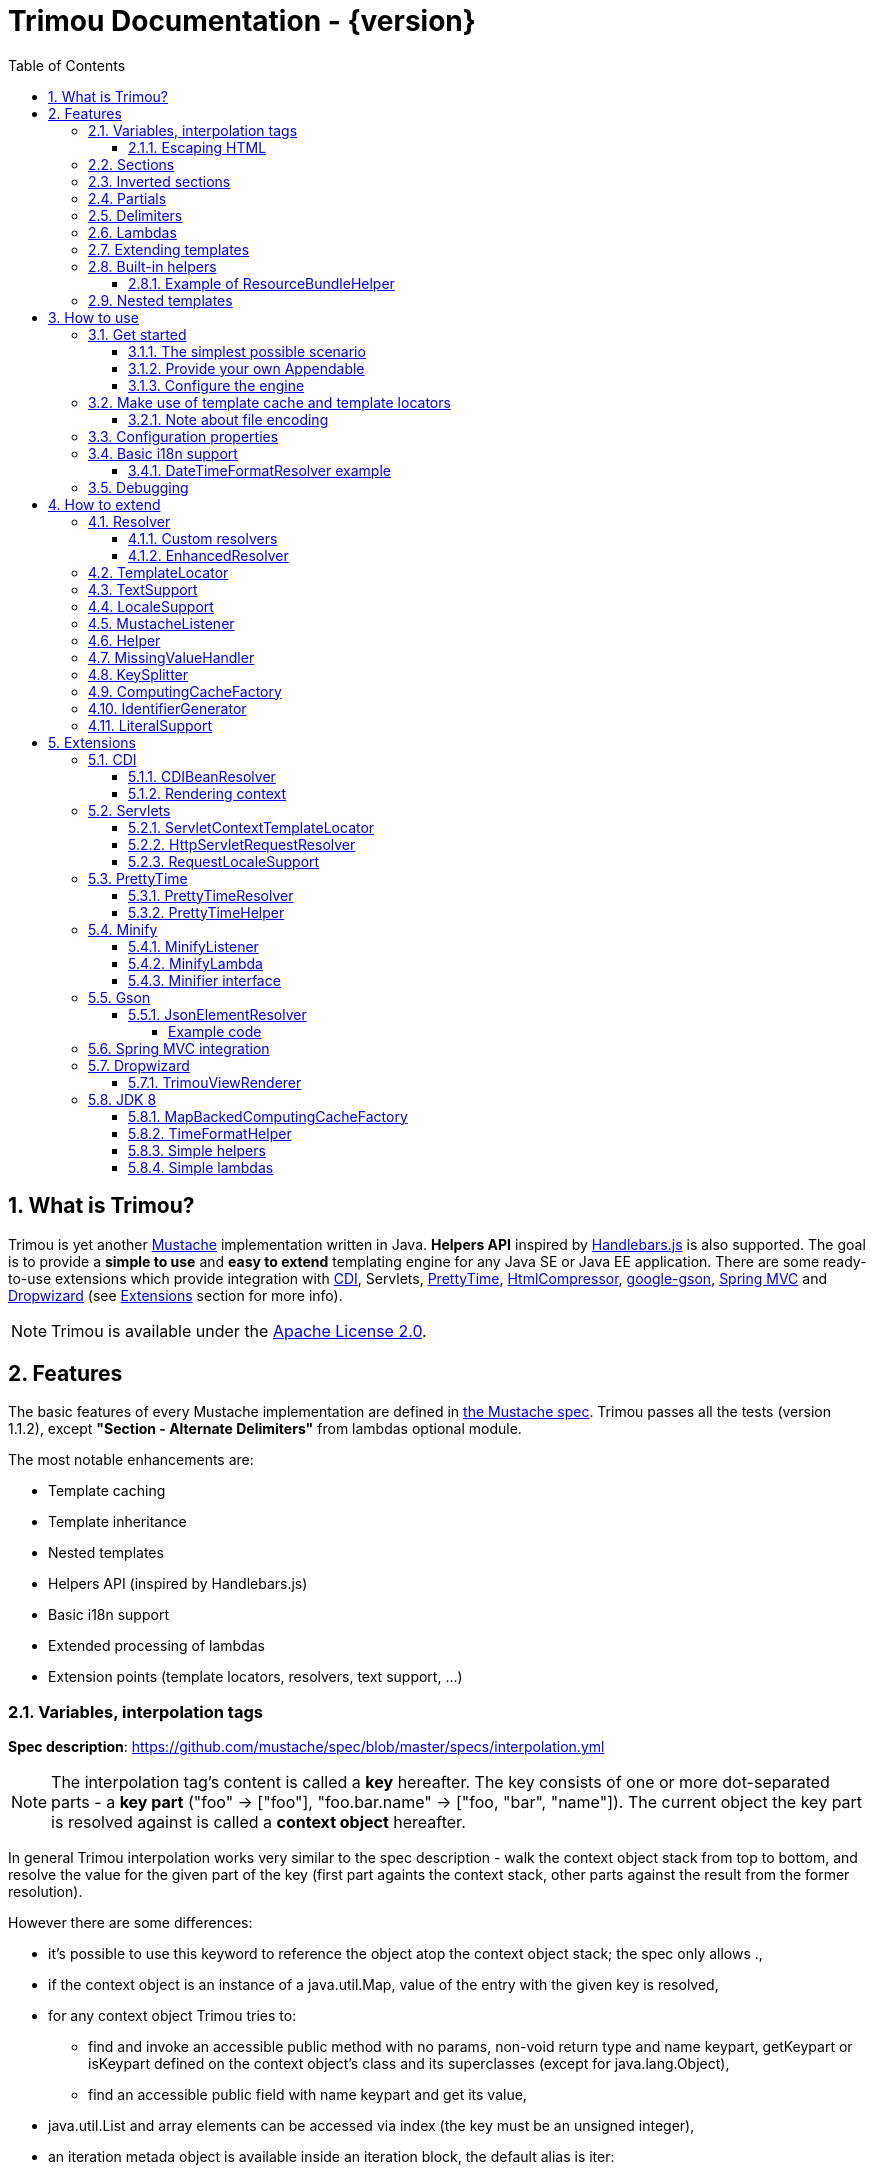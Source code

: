 = Trimou Documentation - {version}
:toc:
:toclevels: 5
//:toc-title:
:stylesheet: style.css
:source-highlighter: highlightjs
:numbered:

[[intro]]
== What is Trimou?

Trimou is yet another https://github.com/mustache[Mustache] implementation written in Java. *Helpers API* inspired by http://handlebarsjs.com/[Handlebars.js] is also supported. The goal is to provide a *simple to use* and *easy to extend* templating engine for any Java SE or Java EE application. There are some ready-to-use extensions which provide integration with http://www.cdi-spec.org/[CDI], Servlets, http://ocpsoft.org/prettytime/[PrettyTime],  http://code.google.com/p/htmlcompressor/[HtmlCompressor], http://code.google.com/p/google-gson/[google-gson], http://docs.spring.io/spring/docs/current/spring-framework-reference/html/mvc.html[Spring MVC] and https://dropwizard.github.io/dropwizard/[Dropwizard] (see <<extensions,Extensions>> section for more info).

NOTE: Trimou is available under the http://www.apache.org/licenses/LICENSE-2.0.html[Apache License 2.0].

[[features]]
== Features

The basic features of every Mustache implementation are defined in https://github.com/mustache/spec[the Mustache spec]. Trimou passes all the tests (version 1.1.2), except *"Section - Alternate Delimiters"* from lambdas optional module.

The most notable enhancements are:

* Template caching
* Template inheritance
* Nested templates
* Helpers API (inspired by Handlebars.js)
* Basic i18n support
* Extended processing of lambdas
* Extension points (template locators, resolvers, text support, ...)

[[variables]]
=== Variables, interpolation tags

*Spec description*: https://github.com/mustache/spec/blob/master/specs/interpolation.yml

NOTE: The interpolation tag's content is called a *key* hereafter. The key consists of one or more dot-separated parts - a *key part* (+"foo"+ -> +["foo"]+, +"foo.bar.name"+ -> +["foo, "bar", "name"]+). The current object the key part is resolved against is called a *context object* hereafter.

In general Trimou interpolation works very similar to the spec description - walk the context object stack from top to bottom, and resolve the value for the given part of the key (first part againts the context stack, other parts against the result from the former resolution).

However there are some differences:

* it's possible to use +this+ keyword to reference the object atop the context object stack; the spec only allows +.+,
* if the context object is an instance of a +java.util.Map+, value of the entry with the given key is resolved,
* for any context object Trimou tries to:
** find and invoke an accessible public method with no params, non-void return type and name +keypart+, +getKeypart+ or +isKeypart+ defined on the context object's class and its superclasses (except for +java.lang.Object+),
** find an accessible public field with name +keypart+ and get its value,
* +java.util.List+ and array elements can be accessed via index (the key must be an unsigned integer),
* an iteration metada object is available inside an iteration block, the default alias is +iter+:
** the alias can be configured, see <<configuration,Configuration>>,
** this metadata has some useful properties: +iter.index+ (the first element is at index +1+), +iter.position+ (the first element has position +0+), +iter.hasNext+, +iter.isFirst+ and +iter.isLast+,
** alternatively +iterIndex+, +iterHasNext+, +iterIsFirst+ and +iterIsLast+ keywords can be used,
* Trimou allows you to define a resolver that does not handle the context object stack at all (e.g. looks up a <<cdi,CDI bean>>).

.Examples:

----
{{foo}} <1>

{{foo.bar}} <2>

{{list.0}} <3>

{{array.5}} <4>

{{#items}}
  {{iter.index}} <5>
  {{#iter.isFirst}} The is the first one! {{/iter.isFirst}} <6>
  {{#iter.isLast}} This is the last one! {{/iter.isLast}} <7>
  {{name}} <8>
  {{#iter.hasNext}}, {{/iter.hasNext}} <9>
{{/items}}

{{#quxEnumClass.values}} <10>
  {{this}}
{{/quxEnumClass.values}}
----

<1> Try to get a value of key "foo" from the context object stack, e.g. if the supplied data context object is an instance of Map get the value of key "foo"
<2> Try to get a value of key "bar" from the context object resolved in <1>, e.g. try to invoke bar(), getBar() or isBar() on the "foo" instance or get the value of the field with name "bar"
<3> Get the first element
<4> Get the sixth element
<5> The current iteration index (the first element is at index 1)
<6> Render the text for the first iteration
<7> Render the text for the last iteration
<8> "name" is resolved against the context object stack (iteration element, supplied data map)
<9> Render a comma if the iteration has more elements (iterHasNext is true)
<10> It's also possible to invoke static methods; quxEnumClass is an enum class here and we iterate over the array returned from static method values()

NOTE: The set of resolvers may be extended - so in fact the above mentioned applies to the default set of resolvers only.

[[escaping_hml]]
==== Escaping HTML

The interpolated value is escaped unless +&+ is used. The spec only tests the basic escaping (+&+, +"+, +<+, +>+). Trimou also escapes all ISO-8859-1 characters by default.

.Examples:

----
{{foo}} <1>

{{& foo}} <2>

{{{foo}}} <3>
----

<1> Escape foo
<2> Do not escape foo
<3> Do not escape foo; works only for default delimiters!

TIP: You can implement your own escaping logic, e.g. to improve escaping performance - see <<configure_engine,Configure the engine>> and <<text_support,TextSupport>> sections.

[[sections]]
=== Sections

*Spec description*: https://github.com/mustache/spec/blob/master/specs/sections.yml

The section content is rendered one or more times if there is an object found for the given key. If the found object is:

* non-empty +Iterable+ or array, the content is rendered for each element,
* a +Boolean+ of value +true+, the content is rendered once,
* an instance of +Lambda+, the content is processed according to the <<lambdas,lambda's specification>>,
* any other non-null object represents a nested context.

The section content is not rendered if there is no object found, or the found object is:

* a +Boolean+ of value +false+,
* an +Iterable+ with no elements,
* an empty array.

.Examples:

----
{{#boolean}}
   This line will be rendered only if "boolean" key resolves to java.lang.Boolean#TRUE, or true
{{/boolean}}

{{#iterable_or_array}}
  This line will be rendered for each element, and the element is pushed on the context object stack
{{/iterable_or_array}}
----

[[inverted_sections]]
=== Inverted sections

*Spec description*: https://github.com/mustache/spec/blob/master/specs/inverted.yml

The content is rendered if there is no object found in the context, or is a +Boolean+ of value +false+, or is an +Iterable+ with no elements, or is an empty array.

.Examples:

----
{{^iterable}}
  This line will be rendered if the resolved iterable has no elements
{{/iterable}}
----

[[partials]]
=== Partials

*Spec description*: https://github.com/mustache/spec/blob/master/specs/partials.yml

Partials only work if at least one template locator is in action. Otherwise the template cache is not used and there is no way to locate the required partial (template). See <<configure_engine,Configure the engine>> and <<template_locator,Template locator>> sections for more info.

.Examples:

----
{{#items}}
  {{>item_detail}} - process the template with name "item_detail" for each iteration element
{{/items}}
----

[[delimiters]]
=== Delimiters

*Spec description*: https://github.com/mustache/spec/blob/master/specs/delimiters.yml

.Examples:

----
{{=%% %%=}} - from now on use custom delimiters

%%foo.name%% - interpolate "foo.name"

%%={{ }}=%% - switch back to default values
----

TIP: It's also possible to change the delimiters globally, see <<configuration,Configuration>>.

[[lambdas]]
=== Lambdas

*Spec description*: https://github.com/mustache/spec/blob/master/specs/lambdas.yml

You can implement +org.trimou.lambda.Lambda+ interface in order to define a lambda/callable object. Predefined abstract +org.trimou.lambda.SpecCompliantLambda+ follows the behaviour defined by the spec:

[source,java]
----
Lambda makeMeBold = new SpecCompliantLambda() {
  @Override
  public String invoke(String text) {
    return "<b>" + text + "</b>";
  }
}
----
and template

----
{{#makeMeBold}}
  Any text...{{name}}
{{/makeMeBold}}
----
results in:

----
  <b>Any text...{{name}}</b>
-> the variable is not interpolated
----

TIP: If you're using Java 8 and want to create a simple lambda utilizing functional interfaces, try `SimpleLambdas` from <<jdk8>> extension.

Alternatively, you can use predefined abstract classes like `org.trimou.lambda.InputProcessingLambda`:

[source,java]
----
Lambda makeMeUppercase = new InputProcessingLambda() {
  @Override
  public String invoke(String text) {
    return text.toUpperCase();
  }
  @Override
  public boolean isReturnValueInterpolated() {
    return false;
  }
}
----
and template

----
{{#makeMeUppercase}}
  Any text...{{name}}
{{/makeMeUppercase}}
----
results in:

----
  ANY TEXT...EDGAR
-> the variable is interpolated before the lambda invoke() method is invoked
----

See +org.trimou.lambda.Lambda+ API javadoc for more info.

[[extend]]
=== Extending templates

This feature is not supported in the spec. Trimou basically follows the way https://github.com/spullara/mustache.java[mustache.java] implements the template inheritance. In the extended template, the sections to extend are defined - use +$+ to identify such sections. In extending templates, the extending sections are defined - again, use +$+ to identify such sections. Sections to extend may define the default content.

Following template with name "super":

----
This a template to extend
{{$header}} -> section to extend
  The default header
{{/header}}
In between...
{{$content}} -> section to extend
  The default content
{{/content}}
&copy; 2013
----

can be extended in this way:

----
Hello world!
{{<super}}
  {{$header}} -> extending section
    My own header
  {{/header}}
  Only extending sections are considered...
{{/super}}
Lalala...
----

and the result is:

----
Hello world!
This a template to extend <1>
    My own header <2>
In between...
  The default content <3>
&copy; 2013 <4>
Lalala...
----
<1> "super" start
<2> section "header" is extended
<3> section "content" has the default content
<4> "super" end

[[helpers]]
=== Built-in helpers

Since version 1.5.0  helpers API inspired by http://handlebarsjs.com/[Handlebars.js] is supported. There are five helpers registered automatically: +if+, +unless+, +each+, +with+ (see http://handlebarsjs.com for examples :-) and +is+ (an inline version of if).

TIP: +if+ and +unless+ helpers also support multiple params evaluation. See the javadoc for more info.

Other helpers may be registered via +MustacheEngineBuilder.registerHelper()+ or +MustacheEngineBuilder.registerHelpers()+ methods. +org.trimou.handlebars.HelpersBuilder+ is useful when registering most built-in helpers with sensible default names.

See also <<custom_helpers,Helper>> section to know how to create your own custom helpers.

NOTE: Handlebars support is enabled by default. See +HANDLEBARS_SUPPORT_ENABLED+ in <<configuration,Configuration properties>>.

Trimou provides some useful helpers which are not registered automatically:

[cols="1,2,1" options="header"]
|===
|Class
|Description
|Default name

|+org.trimou.handlebars.ChooseHelper+
|Works similarly as the JSP c:choose tag - it renders the content of the first +when+ section whose first parameter is not falsy. If no +when+ section is rendered, +otherwise+ section is rendered, if present.
|choose

|+org.trimou.handlebars.SwitchHelper+
|Works similarly as the Java switch statement.
|switch

|+org.trimou.handlebars.SetHelper+
|Works similarly as WithHelper except the current hash is pushed on the context stack.
|set

|+org.trimou.handlebars.EvalHelper+
|Allows to build the key dynamically and evaluate it afterwards.
|eval

|+org.trimou.handlebars.IncludeHelper+
| Works similarly as the partial tag except the name of the template to include may be obtained dynamically.
|include

|+org.trimou.handlebars.LogHelper+
|Logs debug messages.
|log

|+org.trimou.handlebars.JoinHelper+
|Takes all the objects specified as the parameters and joins the +Object#toString()+ values together with the specified delimiter (optional). Elements of +Iterable+ and array are treated as separate objects. An optional lambda may be applied to each value.
|join

|+org.trimou.handlebars.EmbedHelper+
|Embeds the template source (by default as a JavaScript snippet).
|embed

|+org.trimou.handlebars.NullCheckHelper+
|Renders a block if the param is/isn't null.
|isNull/isNotNull

|+org.trimou.handlebars.EqualsHelper+
|Renders a block if the first param does/doesn't equal to the second param.
|isEq/isNotEq

|+org.trimou.handlebars.NumericExpressionHelper+
|A simple numeric expression helper. +{{#numExpr myVal 10 op="gt"}}+
|numExpr

|+org.trimou.handlebars.NumberIsEvenHelper+
|Renders a block/text if the param is an even number.
|isEven

|+org.trimou.handlebars.NumberIsOddHelper+
|Renders a block/text if the param is an odd number.
|isOdd

|+org.trimou.handlebars.i18n.ResourceBundleHelper+
|Displays localized messages.
|N/A

|+org.trimou.handlebars.i18n.DateTimeFormatHelper+
|Displays localized times.
|N/A

|+org.trimou.handlebars.AsyncHelper+
|A helper whose content is rendered asynchronously.
|async

|+org.trimou.handlebars.InvokeHelper+
|Invokes public methods with parameters via reflection.
+{{invoke "f" "b" on="foo" m="replace"}}+
|invoke

|+org.trimou.handlebars.AlternativesHelper+
|Renders the first non-null/nonempty (default condition) parameter. It's useful to specify default values:
+{{alt username "Joe"}}+
|alt

|+org.trimou.handlebars.CacheHelper+
|Allows to cache template fragments in memory. It's useful for resource-intensive parts of the template that rarely change.
|cache

|===

==== Example of ResourceBundleHelper

Suppose we have the following resource bundle file:

.messages.properties
----
my.message.key=My name is %s!
hello.key.messageformat=Hello {0}!
----

We can use a +ResourceBundleHelper+ to render messages:

[source,java]
.Register the helper
----
MustacheEngine engine = MustacheEngineBuilder
                           .newBuilder()
                           .registerHelper("msg", new ResourceBundleHelper("messages")) <1>
                           .build();
...
----

.Template
----
{{msg "my.message.key" "Martin"}}
{{msg "hello.key.messageformat" "world" format="message"}}
----

.Expected output
----
My name is Martin!
Hello world!
----

[[nested_templates]]
=== Nested templates

Any template may define any number of nested templates - use `+` to identify a nested template.
A nested template is only available within a defining template through the partial tag (or a special helper, e.g. `IncludeHelper`).
If there is a regular template with the same name available the nested template has precedence.
It's not possible to define a nested template within a nested template definition.

.Nested Template Example
----
{{! This is the nested template definition }}
{{+item_detail}}
  Name: {{name}}
  Price: {{price}}
{{/item_detail}}

{{! Inject partial }}
{{#each activeItems}}
  {{>item_detail}}
{{/each}}

{{! Inject partial again }}
{{#each allItems}}
  {{>item_detail}}
{{/each}}
----

NOTE: The support for nested templates is enabled by default. See also `NESTED_TEMPLATE_SUPPORT_ENABLED` in <<configuration,Configuration properties>>.

[[how_to_use]]
== How to use

[[get_started]]
=== Get started

First, get the +trimou-core.jar+ and its dependencies (+guava+,+slf4j-api+ and +commons-lang3+ at the moment).

[source,xml]
----
<dependency>
  <groupId>org.trimou</groupId>
  <artifactId>trimou-core</artifactId>
  <version>${version.trimou}</version>
</dependency>
----

And now for something completely different...

[[simple_scenario]]
==== The simplest possible scenario

[source,java]
----
String data = "Hello world!";
String template = "{{this}}";
MustacheEngine engine = MustacheEngineBuilder.newBuilder().build(); <1>
Mustache mustache = engine.compileMustache("myTemplateName", template); <2>
String output = mustache.render(data); <3>

<1> <2> <3>
String output = MustacheEngineBuilder
                  .newBuilder()
                  .build()
                  .compileMustache("myTemplateName", template)
                  .render(data);

// Both snippets will render "Hello world!"
----
<1> Build the engine
<2> Compile the template
<3> Render the template

NOTE: Instances of +MustacheEngineBuilder+ are not reusable. The builder is considered immutable once the
 +build()+ method is called - subsequent invocations of any modifying method or +build()+ methods result in +IllegalStateException+.

==== Provide your own Appendable

[source,java]
----
MustacheEngine engine = MustacheEngineBuilder.newBuilder().build();
Mustache mustache = engine.compileMustache("fooTemplate", "{{foo}}");

// It's possible to pass a java.lang.Appendable impl, e.g. any java.io.Writer
StringWriter writer = new StringWriter();

mustache.render(writer, ImmutableMap.<String, Object> of("foo", "bar"));
// writer.toString() -> "bar"
----

[[configure_engine]]
==== Configure the engine

You may want to:

* Add template locators; see also <<use_template_locator>>
* Add thread-safe global data objects (available during execution of all templates)
* Add custom resolvers; see also <<resolver>>
* Add template listeners; see also <<mustache_listener>>
* Register additional helpers; see also <<custom_helpers>>
* Set custom +TextSupport+ implementation; see <<text_support>>
* Set custom +LocaleSupport+ implementation; see <<locale_support>>
* Set custom +MissingValueHandler+; see <<missingvaluehandler>>
* Set custom +KeySplitter+; see <<keysplitter>>
* Set configuration properties; see <<configuration>>

Simply use appropriate +MustacheEngineBuilder+ methods, e.g.:

[source,java]
----
MustacheEngine engine = MustacheEngineBuilder
                            .newBuilder()
                            .addGlobalData("fooLambda", mySuperUsefulLambdaInstance)
                            .build();
----

[[use_template_locator]]
=== Make use of template cache and template locators

Template locators automatically locate the template contents for the given template id (name, path, ...). So that it's not necessary to supply the template contents every time the template is compiled. Moreover if the template cache is enabled the compiled template is automatically put in the cache and no compilation happens the next time the template is requested.

NOTE: Template locators are required for <<partials,partials>>!

[source,java]
----
MustacheEngine engine = MustacheEngineBuilder
                           .newBuilder()
                           .addTemplateLocator(new FilesystemTemplateLocator(1, "/home/trimou/resources", "txt")) <1>
                           .build();
Mustache mustache = engine.getMustache("foo"); <2>
String output = mustache.render(null);
----
<1> Add a filesystem-based template locator with priority 1, root path "/home/trim/resources", template files have suffix "txt"
<2> Get the template with name "foo" from the template cache, compile it if not compiled before

There may be more than one template locators registered with the engine. Locators with *higher priority* are called *first*.

TIP: Use +MustacheEngine#invalidateTemplateCache()+ to invalidate all template cache entries and force recompilation.

See also <<template_locator, TemplateLocator SPI>>.

==== Note about file encoding

Trimou does not perform any file encoding detection and conversion. Instead any template locator must provide a +java.io.Reader+ instance which is able to convert between Unicode and a other character encodings. Built-in locators don't detect file encoding but use system file encoding by default. But it's possible (and recommended) to define the default file encoding with configuration property +EngineConfigurationKey.DEFAULT_FILE_ENCODING+ (see also <<configuration,configuration properties>>).

NOTE: Applications are encouraged to always define a default file encoding per every MustacheEngine instance.

[[configuration]]
=== Configuration properties

Trimou engine properties can be configured through system properties, +trimou.properties+ file or the property can be set manually with +MustacheEngineBuilder.setProperty(String, Object)+ method. Manually set properties have higher priority than system properties which have higher priority than properties from +trimou.properties+ file.

NOTE: Trimou logs all configuration properties and values during engine initialization

[cols="2,1,2" options="header"]
.Engine configuration keys - see also +org.trimou.engine.config.EngineConfigurationKey+ enum
|===
|Enum value / property key
|Default value
|Description

|START_DELIMITER

*org.trimou.engine.config.startDelimiter*
|{{
|The default start delimiter.

|END_DELIMITER

*org.trimou.engine.config.endDelimiter*
|}}
|The default end delimiter

|PRECOMPILE_ALL_TEMPLATES

*org.trimou.engine.config.precompileAllTemplates*
|false
|If enabled, all available templates from all available template locators will be compiled during engine initialization.

|REMOVE_STANDALONE_LINES

*org.trimou.engine.config.removeStandaloneLines*
|true
|Remove "standalone lines" from each template during compilation to fullfill the spec requirements (and get more readable output :-)

|REMOVE_UNNECESSARY_SEGMENTS

*org.trimou.engine.config.removeUnnecessarySegments*
|true
|Remove unnecessary segments (e.g. comments and delimiters tags) from each template during compilation. Having this enabled results in spec not-compliant output, but may improve performance a little bit.

|NO_VALUE_INDICATES_PROBLEM

*org.trimou.engine.config.noValueIndicatesProblem*
|false
|*DEPRECATED* - see <<missingvaluehandler, MissingValueHandler SPI>>.

By default a variable miss returns an empty string. If set to +true+ a +org.trimou.exception.MustacheException+ with code +org.trimou.exception.MustacheProblem.RENDER_NO_VALUE+ is thrown.

|DEBUG_MODE

*org.trimou.engine.config.debugMode*
|false
|Debug mode disables the template cache and provides some more logging during template rendering.

|CACHE_SECTION_LITERAL_BLOCK

*org.trimou.engine.config.cacheSectionLiteralBlock*
|false
|The section-based literal blocks can be cached. This may be useful to optimize some lambdas processing scenarios, though it's memory intensive.

|TEMPLATE_RECURSIVE_INVOCATION_LIMIT

*org.trimou.engine.config.templateRecursiveInvocationLimit*
|10
|The limit of recursive template invocation (partials, template inheritance); 0 - recursive invocation is forbidden.

|SKIP_VALUE_ESCAPING

*org.trimou.engine.config.skipValueEscaping*
|false
|If +true+ interpolated values are never escaped, i.e. +org.trimou.engine.text.TextSupport.escapeHtml()+ is never called.

|DEFAULT_FILE_ENCODING

*org.trimou.engine.config.defaultFileEncoding*
|System property "file.encoding"
|The encoding every template locator should use if reading template from a file. System file encoding by default.

|TEMPLATE_CACHE_ENABLED

*org.trimou.engine.config.templateCacheEnabled*
|true
|The template cache is enabled by default. If set to false every +MustacheEngine.getMustache()+ invocation results in template lookup.

|TEMPLATE_CACHE_EXPIRATION_TIMEOUT
*org.trimou.engine.config.templateCacheExpirationTimeout*
|0
|The template cache expiration timeout in seconds. Zero and negative values mean no timeout. The template cachec never expires by default.


|HANDLEBARS_SUPPORT_ENABLED
*org.trimou.engine.config.handlebarsSupportEnabled*
|true
|Handlebars support is enabled by default. Right now only handlebars-like helpers are supported.


|REUSE_LINE_SEPARATOR_SEGMENTS
*org.trimou.engine.config.reuseLineSeparatorSegments*
|true
|If set to +true+ the line separators will be reused within template to conserve memory.

|ITERATION_METADATA_ALIAS
*org.trimou.engine.config.iterationMetadataAlias*
|iter
|The alias for iteration metadata object available inside an iteration block.

|RESOLVER_HINTS_ENABLED
*org.trimou.engine.config.resolverHintsEnabled*
|true
|If set to +true+ the evaluation of simple variables, e.g. +.+ or +foo+, is optimized.

|NESTED_TEMPLATE_SUPPORT_ENABLED
*org.trimou.engine.config.nestedTemplateSupportEnabled*
|true
|If set to `true` the nested templates are supported. Otherwise any start tag of a nested template definition is considered to be a regular variable tag.

|===

[[i18n]]
=== Basic i18n support

Trimou has a basic i18n support. There are some optional components provided to handle i18n requirements. All these components rely  on +org.trimou.engine.locale.LocaleSupport+ implementation to get the current +Locale+, see also <<locale_support>>.

[cols="2,1,2" options="header"]
.i18n components
|===
|Type
|Class
|Description

|*Resolver*
|+org.trimou.engine.resolver.i18n.NumberFormatResolver+
|Basic number formatting.

|*Resolver*
|+org.trimou.engine.resolver.i18n.DateTimeFormatResolver+
|Basic date and time formatting.

|*Resolver*
|+org.trimou.engine.resolver.i18n.ResourceBundleResolver+
|Resolves localized messages. Unlike +ResourceBundleLambda+ this resolver is not limited to String-based values. However keep in mind that resource bundle keys may not contain dots.

|*Helper*
|+org.trimou.handlebars.i18n.DateTimeFormatHelper+
|This is an alternative to +DateTimeFormatResolver+. The main advantage lies in the ability to specify custom pattern per tag: +{{formatTime now pattern="DD-MM-yyyy HH:mm"}}+.

|*Helper*
|+org.trimou.handlebars.i18n.ResourceBundleHelper+
|The most flexible way of rendering localized messages. Supports message parameters and multiple resource bundles.

|*Lambda*
|+org.trimou.lambda.i18n.ResourceBundleLambda+
|Renders localized messages. Unlike +ResourceBundleResolver+ this lambda supports resource bundle keys that contain dots.

|===

==== DateTimeFormatResolver example

[source,java]
----
MustacheEngine engine = MustacheEngineBuilder
                           .newBuilder()
                           .setProperty(DateTimeFormatResolver.CUSTOM_PATTERN_KEY, "DD-MM-YYYY HH:mm") <1>
                           .addResolver(new DateTimeFormatResolver()) <2>
                           .build();
Mustache mustache = engine.getMustache("foo");
String output = mustache.render(ImmutableMap.<String, Object> of("now", new Date()));
----
<1> DateTimeFormatResolver also supports custom formatting pattern
<2> Manually add resolver

.foo.html
----
Now: {{now.formatCustom}}
----
results in something similar:
----
Now: 03-05-2013 22:05
----

[[debug]]
=== Debugging

If you encounter a problem during template processing/rendering, try to:

* configure http://www.slf4j.org/[Simple Logging Facade for Java (SLF4J)] - increase the log level for +org.trimou+ loggers
* enable <<configuration,debug mode>> - this disables the template cache and provides some more logging during template rendering (otherwise disabled due to performance)
* implement your own <<missingvaluehandler,MissingValueHandler>> - to handle variable miss during interpolation of a variable tag
* use <<helpers,LogHelper>> - this might useful for production environments

[[how_to_extend]]
== How to extend

Basically, all the extension points are focused on +MustacheEngine+ configuration. Some components may be automatically added using the +org.trimou.engine.config.ConfigurationExtension+ and JDK http://docs.oracle.com/javase/6/docs/api/java/util/ServiceLoader.html[service-provider loading facility]. Others may be added manually via +MustacheEngineBuilder+ methods. See existing extensions to get acquainted with the basic principles.

NOTE: Automatic +org.trimou.engine.config.ConfigurationExtension+ processing may be disabled per engine - see also +MustacheEngineBuilder#omitServiceLoaderConfigurationExtensions()+.

[[resolver]]
=== Resolver

Resolvers define the set of resolvable objects for your templates. The built-in set of resolvers should satisfy most of the basic requirements.

==== Custom resolvers

WARNING: Implementing/adding a custom resolver may have serious impact on the engine functionality and performance.

All resolvers have a priority and resolvers with *higher priority* are called *first*. Keep in mind that all resolvers must be thread-safe. There are two ways to extend the basic set of resolvers:

* automatically via +org.trimou.engine.config.ConfigurationExtension+,
* you can also use +MustacheEngineBuilder.addResolver()+ method.

TIP: <<cdi,trimou-extension-cdi>> extension provides +CDIBeanResolver+ to lookup normal-scoped CDI beans with name. <<servlets,trimou-extension-servlet>> extension provides +HttpServletRequestResolver+ to get the current Servlet request wrapper.

==== EnhancedResolver

An enhanced resolver should be able to create a +Hint+ for a sucessfully resolved context object and name. A hint could be used to skip the resolver chain for a part of the key of a specific tag and improve the interpolation performance.

NOTE: Hints are enabled by default. See +RESOLVER_HINTS_ENABLED+ in <<configuration,Configuration properties>>.

[[template_locator]]
=== TemplateLocator

Template locators automatically locate the template contents for the given template identifier. The form of the template identifier is not defined, however in most cases the id will represent a template name, e.g. +foo+ and +foo.html+, or virtual path like +order/orderDetail+. The default virtual path separator is +/+ and can be configured via +org.trimou.engine.locator.PathTemplateLocator.VIRTUAL_PATH_SEPARATOR_KEY+. Template locators may only be added with +MustacheEngineBuilder.addTemplateLocator()+ method.

There are three basic built-in implementations. +org.trimou.engine.locator.FilesystemTemplateLocator+ finds templates on the filesystem, within the given root directory (watch out, this wouldn't be likely portable across various operating systems). +org.trimou.engine.locator.ClassPathTemplateLocator+ makes use of ClassLoader, either thread context class loader (TCCL) or custom CL set via constructor. +org.trimou.engine.locator.MapTemplateLocator+ is backed by a +Map+. See javadoc for more configuration info.

TIP: Locators with *higher priority* are called *first*.

TIP: <<servlets,trimou-extension-servlet>> extension provides +org.trimou.servlet.locator.ServletContextTemplateLocator+ to be used in web apps deployed to a servlet container.

[[text_support]]
=== TextSupport

+org.trimou.engine.text.TextSupport+ is used to escape variable text if necessary (see also <<escaping_hml>>). You can set the custom instance with +org.trimou.engine.MustacheEngineBuilder.setTextSupport()+ method. Implement your own logic to extend functionality or improve performance!

[[locale_support]]
=== LocaleSupport

+org.trimou.engine.locale.LocaleSupport+ allows the engine and its components (e.g. resolvers) to get the current locale via +getCurrentLocale()+. You can set the custom +org.trimou.engine.locale.LocaleSupport+ instance with +org.trimou.engine.MustacheEngineBuilder.setLocaleSupport()+ method.


[[mustache_listener]]
=== MustacheListener

Any registered +org.trimou.engine.listener.MustacheListener+ receives notifications about template processing. In particular +compilationFinished()+ method is invoked when a template is compiled, +renderingStarted()+ and +renderingFinished()+ methods are invoked for each template rendering. +parsingStarted()+ is invoked right before a template is processed by the parser. Listeners are invoked in the order of their registration, except for +renderingFinished()+ method which is invoked in reverse order.

There are two ways to register a custom listener:

* +MustacheEngineBuilder.addMustacheListener()+ method,
* automatically via +org.trimou.engine.config.ConfigurationExtension+ (extension listeners are always registered after manually added listeners).

NOTE: Code inside a listener may throw an unchecked exception - this aborts further processing of template and no more listeners are invoked afterwards.

[[custom_helpers]]
=== Helper

+org.trimou.handlebars.Helper+ API is inspired by Handlebars but it's not 100% compatible. Mainly, it does not define "inverse" section, so for example the built-in +if+ helper doesn't support +else+ block. On the other hand any helper is able to validate the tag definition (see +Helper.validate()+) and fail fast if there's invalid number of arguments etc.

A helper may be registered via +MustacheEngineBuilder.registerHelper()+ or +MustacheEngineBuilder.registerHelpers()+ methods. Note that each helper must be registered with a unique name. If there are more helpers registered with the same name an +IllegalArgumentException+ is thrown during engine build. There is a special method `MustacheEngineBuilder.registerHelpers(Map<String, Helper>, boolean)` which allows to overwrite the existing helper instance (e.g. to define a custom `if` helper). Some <<helpers,built-in helpers>> are registered automatically.

WARNING: The number of registered helpers should not affect the engine performance (unlike the number of registered resolvers).

The main advantage of helpers is the ability to consume multiple parameters and optional hash map. Check out +org.trimou.handlebars.Options+ and the source of built-in helpers to see what helpers can do.

TIP: If you're using Java 8 and want to register a simple helper utilizing functional interfaces, try `SimpleHelpers` from <<jdk8>> extension.

[[missingvaluehandler]]
=== MissingValueHandler

+org.trimou.engine.interpolation.MissingValueHandler+ handles variable miss (no value found) during interpolation of a variable tag. By default +org.trimou.engine.interpolation.NoOpMissingValueHandler+ is used so that a miss does not result in any special operation. However you can set your own handler through the +MustacheEngineBuilder.setMissingValueHandler()+ method. There is also +org.trimou.engine.interpolation.ThrowingExceptionMissingValueHandler+ which throws an exception in case of a miss (actually it replaces deprecated configuration property +EngineConfigurationKey#NO_VALUE_INDICATES_PROBLEM+).

[[keysplitter]]
=== KeySplitter

+org.trimou.engine.interpolation.KeySplitter+ is responsible for splitting a variable key. +org.trimou.engine.interpolation.DotKeySplitter+ which follows the dot notation is used by default. +org.trimou.engine.interpolation.BracketDotKeySplitter+ enables to use bracket notation and literals in variable keys. E.g. +{{messages["my.message.key"]}}+. You can set your own splitter through the +MustacheEngineBuilder.setKeySplitter()+ method.

[[computingcache]]
=== ComputingCacheFactory

+org.trimou.engine.cache.ComputingCache+ is a simple abstraction for thread-safe computing (lazy loading) cache. It's used in some internal components (e.g. +ReflectionResolver+) and may also be used in custom components too. +org.trimou.engine.cache.ComputingCacheFactory+ component is responsible for creating new instances of +ComputingCache+. The default computing cache implementation is backed by +com.google.common.cache.LoadingCache+.

[[identifiergenerator]]
=== IdentifierGenerator

+org.trimou.engine.id.IdentifierGenerator+ is used to generate identifiers for various components and use-cases (e.g. +Mustache+, +MustacheRenderingEvent+ and one-off lambda names).  There are some restrictions on the uniqueness of the generated id - see also the javadoc.

[[literalSupport]]
=== LiteralSupport

+org.trimou.engine.interpolation.LiteralSupport+ allows to customize the way the helpers extract literals from params and hash values. The default implementation currently supports string and integer literals.

[[extensions]]
== Extensions

[[cdi]]
=== CDI

.Maven dependency
[source,xml]
----
<dependency>
  <groupId>org.trimou</groupId>
  <artifactId>trimou-extension-cdi</artifactId>
  <version>${version.trimou}</version>
</dependency>
----

==== CDIBeanResolver

Tries to resolve a CDI bean with the given name (i.e. annotated with +@Named+ or with a +@Named+ stereotype).

==== Rendering context

The rendering scope is active during each rendering of a template, i.e. during +Mustache.render()+ invocation - there is exactly one bean instance per rendering which is destroyed after the rendering is finished. This could be useful in SE environments where usually only +@ApplicationScoped+ and +@Dependent+ built-in scopes are available. You can annotate your bean with +org.trimou.cdi.context.RenderingScoped+ to declare the rendering scope.

[[servlets]]
=== Servlets

At the moment only Servlet 3.x API is supported.

.Maven dependency
[source,xml]
----
<dependency>
  <groupId>org.trimou</groupId>
  <artifactId>trimou-extension-servlet</artifactId>
  <version>${version.trimou}</version>
</dependency>
----

==== ServletContextTemplateLocator

Locates the template anywhere in the web app. The root path must begin with a +/+ and is interpreted as relative to the current context root, or relative to the +/META-INF/resources+ directory of a JAR file inside the web application's +/WEB-INF/lib+ directory.

[source,java]
----
MustacheEngineBuilder
  .newBuilder()
  .addTemplateLocator(new ServletContextTemplateLocator(10, "/WEB-INF/templates"))
  .build();
----

==== HttpServletRequestResolver

Resolves a key of value *request* to +HttpServletRequestWrapper+. Why the wrapper? Well, we just don't think it's the right thing to call the request object directly.

==== RequestLocaleSupport

Obtains the current locate from the current servlet request.

[[prettytime]]
=== PrettyTime

.Maven dependency
[source,xml]
----
<dependency>
  <groupId>org.trimou</groupId>
  <artifactId>trimou-extension-prettytime</artifactId>
  <version>${version.trimou}</version>
</dependency>
----

==== PrettyTimeResolver

This resolver allows you to use http://ocpsoft.org/prettytime[PrettyTime] date-formatting in your templates.

NOTE: The PrettyTimeResolver is automatically loaded if you place the extension jar on the classpath.

.Simple example
[source,java]
----
MustacheEngine engine = MustacheEngineBuilder
                             .newBuilder()
                             .build();
Mustache mustache = engine.compileMustache("prettyTime","{{now.prettyTime}}");
String output = mustache.render(ImmutableMap.<String, Object> of("now", new Date()));
// Renders something similar:
// moments from now
----

==== PrettyTimeHelper

Developers are encouraged to use this helper instead of +PrettyTimeResolver+ to avoid the negative performance impact during interpolation. However, +PrettyTimeResolver+ is registered automatically through +PrettyTimeConfigurationExtension+. So don't forget to disable the resolver by means of +org.trimou.prettytime.resolver.PrettyTimeResolver.ENABLED_KEY+, e.g. use +org.trimou.prettytime.resolver.PrettyTimeResolver.enabled=false+ in your properties file.

[[minify]]
=== Minify

Minify extension allows you to minify your HTML and XML templates (or any other type of content if you provide your own +org.trimou.minify.Minifier+ implementation). Trimou integrates small and efficient http://code.google.com/p/htmlcompressor/[HtmlCompressor] library. There are two ways to minify the templates. It's possible to register a special listener to minify templates before parsing/compilation or use a special lambda to minify some parts of the template contents.

TIP: +org.trimou.minify.Minify+ helper methods are useful to create the default listeners and lambdas (i.e. if you don't require some extra configuration).

NOTE: From the performance point of view: both listener and lambda decrease the size of the rendered template. However listeners may also improve the rendering performance (template is minified only once - before the compilation). Whereas lambdas will likely make rendering performance worse (part of the template is minified every time the lambda is invoked).

.Maven dependency
[source,xml]
----
<dependency>
  <groupId>org.trimou</groupId>
  <artifactId>trimou-extension-minify</artifactId>
  <version>${version.trimou}</version>
</dependency>
----

==== MinifyListener

.Simple example
[source,java]
----
MustacheEngine engine = MustacheEngineBuilder
                             .newBuilder()
                             .addMustacheListener(Minify.htmlListener())
                             .build();
Mustache mustache = engine.compileMustache("minify_html","<html><body>     <!-- My comment -->{{foo}}  </body></html>");
String output = mustache.render(ImmutableMap.<String, Object> of("foo", "FOO"));
// Renders:
// <html><body> FOO </body></html>
----

TIP: It's also possible to customize the underlying +com.googlecode.htmlcompressor.compressor.HtmlCompressor+ instance - see also our https://github.com/trimou/trimou/blob/master/extensions/minify/src/test/java/org/trimou/minify/MinifyListenerTest.java#L81[MinifyListenerTest].

==== MinifyLambda

.Simple example
[source,java]
----
MustacheEngine engine = MustacheEngineBuilder
                             .newBuilder()
                             .build();
Mustache mustache = engine.compileMustache("minify_html_lambda","<html><body><!-- Remains -->{{#mini}}<!-- Will be removed -->   FOO {{/mini}}</body></html>");
String output = mustache.render(ImmutableMap.<String, Object> of("mini", Minify.htmlLambda()));
// Renders:
// <html><body><!-- Remains --> FOO </body></html>
----

==== Minifier interface

You can also implement your own minifier and leverage existing infrastructure:

[source,java]
----
MustacheEngine engine = MustacheEngineBuilder
                             .newBuilder()
                             .addMustacheListener(Minify.customListener(new AbstractMinifier() {
                                @Override
                                public Reader minify(String mustacheName, Reader mustacheContents) {
                                    return mustacheName.endsWith("html") ? mySuperMinification(Reader mustacheContents) : mustacheContents;
                                }
                             }))).build();
----

[[gson]]
=== Gson

Gson extension brings some basic support for http://www.json.org/[JSON format] by means of http://code.google.com/p/google-gson/[google-gson] APIs.

.Maven dependency
[source,xml]
----
<dependency>
  <groupId>org.trimou</groupId>
  <artifactId>trimou-extension-gson</artifactId>
  <version>${version.trimou}</version>
</dependency>
----

==== JsonElementResolver

+org.trimou.gson.resolver.JsonElementResolver+ makes it easier to work with +com.google.gson.JsonElement+ instances. It is automatically loaded if you place the extension jar on the classpath.

* It allows you to access +JsonObject+ properties via dot notation
** e.g. if foo is an instance of +JsonObject+ then +foo.bar+ is translated to +foo.get("bar")+
* +JsonArray+ elements can be accessed via index
** e.g. if foo is an instance of +JsonArray+ then +foo.1+ is translated to +foo.get(1)+

+JsonNull+ is resolved as a +null+ and +JsonPrimitive+ is automatically unwrapped. E.g. +foo.bar+ in +JsonObject+ example is translated to +foo.get("bar").getAsNumber()+ if bar is an instance of a +java.lang.Number+. This can be disabled - see +JsonElementResolver+ javadoc.

However unwrapping only works if +JsonElementResolver+ is involved! So for example if you iterate over +["Jim", true, 5]+, a special keyword +unwrapThis+ must be used so that the primitives are unwrapped:
----
{{#jsonArray}}{{unwrapThis}}{{/jsonArray}}
----

===== Example code

.Example data
[source,json]
----
{
    "firstName": "Jan",
    "lastName": "Novy",
    "age": 30,
    "address": {
        "street": "Nova",
        "city": "Prague",
        "state": "CZ",
        "postalCode": "11000"
    },
    "phoneNumbers": [
        {
            "type": "home",
            "number": "+42002012345"
        },
        {
            "type": "mobile",
            "number": "+420728000111"
        }
    ]
}
----

.Example template
----
Last name: {{lastName}}
Street: {{address.street}}
Phone numbers: {{#phoneNumbers}}{{number}}{{#iterHasNext}}, {{/iterHasNext}}{{/phoneNumbers}}
Type of the first phone number: {{phoneNumbers.0.type}}
Type of the second phone number: {{phoneNumbers.1.type}}
----

.Java code
[source,java]
----
// Load the test data
JsonElement jsonElement = new JsonParser().parse(...);
// JsonElementResolver is loaded automatically
MustacheEngine engine = MustacheEngineBuilder
                             .newBuilder()
                             .build();
Mustache mustache = engine.getMustache("json_test.mustache");
String output = mustache.render(jsonElement);
----

.Expected output
----
Last name: Novy
Street: Nova
Phone numbers: +42002012345, +420728000111
Type of the first phone number: home
Type of the second phone number: mobile
----

[[spring_mvc]]
=== Spring MVC integration

This extension provides a basic http://docs.spring.io/spring/docs/current/spring-framework-reference/html/mvc.html[Spring MVC] integration.

.Maven dependency
[source,xml]
----
<dependency>
  <groupId>org.trimou</groupId>
  <artifactId>trimou-extension-spring-mvc</artifactId>
  <version>${version.trimou}</version>
</dependency>
----

[[dropwizard]]
=== Dropwizard

This extension provides a basic https://dropwizard.github.io/dropwizard/[Dropwizard] integration.

.Maven dependency
[source,xml]
----
<dependency>
  <groupId>org.trimou</groupId>
  <artifactId>trimou-extension-dropwizard</artifactId>
  <version>${version.trimou}</version>
</dependency>
----

==== TrimouViewRenderer

+org.trimou.dropwizard.views.TrimouViewRenderer+ is a +io.dropwizard.views.ViewRenderer+ implementation backed by Trimou. There's a simple builder for convenience: +org.trimou.dropwizard.views.TrimouViewRenderer.Builder+.


[[jdk8]]
=== JDK 8

Trimou requires Java 7. However, there is a lot of interesting stuff in JDK8. Therefore we have a special extension for JDK8 users.

==== MapBackedComputingCacheFactory

A computing cache factory producing computing cache implementations backed by +java.util.concurrent.ConcurrentHashMap+. This implementation is a bit faster than the default one using +com.google.common.cache.LoadingCache+. On the other hand it does not support automatic timeout eviction and listeners. Moreover its size-based eviction is not so effective.

==== TimeFormatHelper

An alternative to +DateTimeFormatHelper+  which makes use of java.time package in JDK 8 (JSR-310). It supports new temporal types and should also be less resource-intensive.


==== Simple helpers

`org.trimou.jdk8.handlebars.SimpleHelpers` utility class and its builder allow to create simple helpers using JDK8 funcional interfaces. It's even possible to validate the helper definition and provide configuration keys.

[source,java]
----
MustacheEngine engine = MustacheEngineBuilder
        .newBuilder()
        .registerHelper("toLowerCase", SimpleHelpers.execute(
            (o, c) -> {
                o.append(o.getParameters().get(0).toString().toLowerCase());
            })
        ).build();
----

==== Simple lambdas

`org.trimou.jdk8.lambda.SimpleLambdas` utility class and its builder allow to create simple lambdas using JDK8 funcional interfaces:

[source,java]
----
MustacheEngine engine = MustacheEngineBuilder
        .newBuilder()
        .addGlobalData("toLowerCase",
            SimpleLambdas.invoke((t) -> t.toLowerCase())
        ).build();
----


'''
